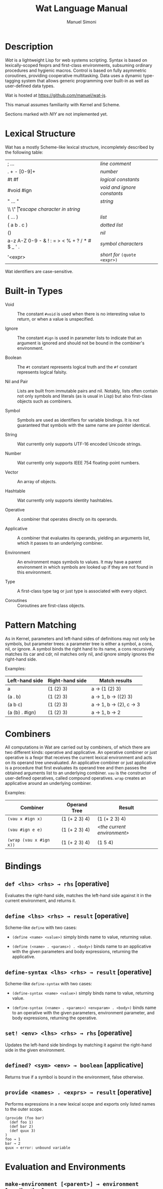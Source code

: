 #+AUTHOR: Manuel Simoni
#+TITLE: Wat Language Manual
#+EMAIL: msimoni@gmail.com
#+OPTIONS: toc:t num:nil creator:nil
#+STYLE: <link rel="stylesheet" type="text/css" href="stylesheet.css"/>

* Description

/Wat/ is a lightweight Lisp for web systems scripting.  Syntax is
based on lexically-scoped fexprs and first-class environments,
subsuming ordinary procedures and hygienic macros.  Control is based
on fully asymmetric coroutines, providing cooperative multitasking.
Data uses a dynamic type-tagging system that allows generic
programming over built-in as well as user-defined data types.

Wat is hosted at <https://github.com/manuel/wat-js>.

This manual assumes familiarity with Kernel and Scheme.

Sections marked with /NIY/ are not implemented yet.

* Lexical Structure

Wat has a mostly Scheme-like lexical structure, incompletely described
by the following table:

| ; ...                                         | /line comment/               |
| . + - [0-9]+                                  | /number/                     |
| #t #f                                         | /logical constants/          |
| #void #ign                                    | /void and ignore constants/  |
| " ... "                                       | /string/                     |
| \\ \" \n \r \t                                | /escape character in string/ |
| ( ... )                                       | /list/                       |
| ( a b . c )                                   | /dotted list/                |
| ()                                            | /nil/                        |
| a-z A-Z 0-9 - & ! : = > < % + ? / * # $ _ ' . | /symbol characters/          |
| '<expr>                                       | /short for/ =(quote <expr>)= |

Wat identifiers are case-sensitive.

* Built-in Types

 * Void :: The constant =#void= is used when there is no interesting
   value to return, or when a value is unspecified.

 * Ignore :: The constant =#ign= is used in parameter lists to indicate
   that an argument is ignored and should not be bound in the
   combiner's environment.

 * Boolean :: The =#t= constant represents logical truth and the =#f=
   constant represents logical falsity.

 * Nil and Pair :: Lists are built from immutable pairs and nil.
   Notably, lists often contain not only symbols and literals (as is
   usual in Lisp) but also first-class objects such as combiners.

 * Symbol :: Symbols are used as identifiers for variable bindings.
   It is not guaranteed that symbols with the same name are pointer
   identical.

 * String :: Wat currently only supports UTF-16 encoded Unicode
   strings.

 * Number :: Wat currently only supports IEEE 754 floating-point
   numbers.

 * Vector :: An array of objects.

 * Hashtable :: Wat currently only supports identity hashtables.

 * Operative :: A combiner that operates directly on its operands.

 * Applicative :: A combiner that evaluates its operands, yielding an
   arguments list, which it passes to an underlying combiner.

 * Environment :: An environment maps symbols to values.  It may have
   a parent environment in which symbols are looked up if they are not
   found in this environment.

 * Type :: A first-class type tag or just type is associated with
   every object.

 * Coroutines :: Coroutines are first-class objects.

* Pattern Matching

As in Kernel, parameters and left-hand sides of definitions may not
only be symbols, but parameter trees: a parameter tree is either a
symbol, a cons, nil, or ignore.  A symbol binds the right hand to its
name, a cons recursively matches its car and cdr, nil matches only
nil, and ignore simply ignores the right-hand side.

Examples:

| Left-hand side | Right-hand side | Match results         |
|----------------+-----------------+-----------------------|
| a              | (1 (2) 3)       | a → (1 (2) 3)         |
| (a . b)        | (1 (2) 3)       | a → 1, b → ((2) 3)    |
| (a b c)        | (1 (2) 3)       | a → 1, b → (2), c → 3 |
| (a (b) . #ign) | (1 (2) 3)       | a → 1, b → 2          |

* Combiners

All computations in Wat are carried out by combiners, of which there
are two different kinds: operative and applicative.  An operative
combiner or just operative is a fexpr that receives the current
lexical environment and acts on its operand tree unevaluated.  An
applicative combiner or just applicative is a procedure that first
evaluates its operand tree and then passes the obtained arguments list
to an underlying combiner.  =vau= is the constructor of user-defined
operatives, called compound operatives.  =wrap= creates an applicative
around an underlying combiner.

Examples:

| Combiner                | Operand Tree  | Result                      |
|-------------------------+---------------+-----------------------------|
| =(vau x #ign x)=       | (1 (+ 2 3) 4) | (1 (+ 2 3) 4)               |
| =(vau #ign e e)=       | (1 (+ 2 3) 4) | /<the current environment>/ |
| =(wrap (vau x #ign x))= | (1 (+ 2 3) 4) | (1 5 4)                     |

* Bindings
** =def <lhs> <rhs> → rhs= [operative]

Evaluates the right-hand side, matches the left-hand side against it
in the current environment, and returns it.

** =define <lhs> <rhs> → result= [operative]

Scheme-like =define= with two cases:

 * =(define <name> <value>)= simply binds name to value, returning value.

 * =(define (<name> . <params>) . <body>)= binds name to an
   applicative with the given parameters and body expressions,
   returning the applicative.

** =define-syntax <lhs> <rhs> → result= [operative]

Scheme-like =define-syntax= with two cases:

 * =(define-syntax <name> <value>)= simply binds name to value,
   returning value.

 * =(define-syntax (<name> . <params>) <envparam> . <body>)= binds
   name to an operative with the given parameters, environment
   parameter, and body expressions, returning the operative.

** =set! <env> <lhs> <rhs> → rhs= [operative]

Updates the left-hand side bindings by matching it against the
right-hand side in the given environment.

** =defined? <sym> <env> → boolean= [applicative]

Returns true if a symbol is bound in the environment, false otherwise.

** =provide <names> . <exprs> → result= [operative]

Performs expressions in a new lexical scope and exports only listed
names to the outer scope.

#+BEGIN_EXAMPLE
(provide (foo bar)
  (def foo 1)
  (def bar 2)
  (def quux 3)
)
foo → 1
bar → 2
quux → error: unbound variable
#+END_EXAMPLE

* Evaluation and Environments
** =make-environment [<parent>] → environment= [applicative]

Creates a new empty environment with the given optional parent.

** =current-environment → environment= [applicative]

Returns the current environment.

** =eval <expr> <env> → result= [applicative]

Evaluates the expression in the given environment.  The expression is
evaluated in tail-position.

** =quote <form> → form= [operative]

Returns form unevaluated.

* Combiners
** =vau <ptree> <envp> <body> → operative= [operative]

Constructs a new compound operative that closes over the current
environment with the given parameter tree, environment parameter, and
body expression.

** =lambda <ptree> . <exprs> → applicative= [operative]

Creates an applicative combiner, as in Scheme.

** =apply <apv> <args> → result= [applicative]

Applies an applicative to an arguments list.

** =wrap <cmb> → applicative= [applicative]

Returns an applicative around an underlying combiner.

** =unwrap <cmb> → combiner= [applicative]

Returns the underlying combiner of an applicative.

* Control Flow
** =begin . <exprs> → result= [operative]

Evaluates expressions from left to right, returning the value of the
last.  As a special case, =(begin)= returns void.

** =if <test> <then> <else> → result= [operative]

Evaluates the test, and if it is false evaluates the else branch,
otherwise evaluates the then branch.  The branches are evaluated in
tail position.

** =finally <protected> <cleanup> → result= [operative]

Executes and returns the value of the protected form.  When control
exits the protected form, either normally by a return, or abnormally
through a throw, the cleanup form is executed.  The cleanup form is
not executed when the protected form is exited by a yield.

* Coroutines
** =coroutine . <exprs> → coro= [applicative]

Creates a new, not yet running coroutine that will execute the
expressions when it is resumed.

** =yield <val> → result= [applicative]

Suspends the current coroutine, returning value to the caller.

** =resume <coro> <val> → result= [applicative]

Passes value into a suspended coroutine, resuming its execution from
the first expression, or from the last call to =yield=.

** =current-coroutine → coro= [applicative]

Returns the currently executing coroutine.

* Dynamic Binding
** =dnew <val> → dynamic= [applicative]

Creates a new dynamically-bound variable with the given initial value.

** =dlet <dynamic> <value> . <exprs> → result= [operative]

Performs expressions with the dynamic variable bound to the value.

** =dref <dynamic> → value= [applicative]

Retrieves the dynamically-bound value of a dynamic variable.

* Types
** =make-type → (type tagger untagger)= [applicative]

Returns a list containing:

 * a fresh first-class type;

 * an applicative, the tagger, that takes a value and tags it with the
   type;

 * an applicative, the untagger, that takes a tagged object created by
   the tagger and returns its value.

The untagger only untags objects created by the tagger.

** =type-of <val> → type= [applicative]

Returns an object's type.  Every object has a type, whether built-in
objects or tagged objects.

** =Void=, =Ign=, =Boolean=, =Nil=, =Pair=, =Symbol=, =String=, =Number=, =Applicative=, =Operative=, =Environment=, =Vector=, =Type= [variables]

Type constants for built-in types.

** =void?=, =ign?=, =boolean?=, =null?=, =pair?=, =symbol?=, =string?=, =number?=, =applicative?=, =operative?=, =environment?=, =vector?=, =type?= [applicatives]

Type predicates for built-in types.

* Records
** =define-record-type <name> <ctor> <pred> . <fields> → type= [operative]

Defines a new record type with the given name.

=ctor= is of the form =(ctor-name . ctor-args)=.  =ctor-name= is bound
to a function that takes =ctor-args=, which must be record field
names, as arguments, and creates a new instance of the record type
with the given fields initialized to the arguments.

=pred= is bound to a function of one argument that returns true iff an
object is an instance of the record type.

Each element of =fields= is of the form:

 * =(name accessor-name)=, or

 * =(name accessor-name modifier-name)=.

#+BEGIN_EXAMPLE
(define-record-type pare
  (kons kar kdr)
  pare?
  (kar kar set-kar!)
  (kdr kdr set-kdr!))
#+END_EXAMPLE

* Generic Functions
** =define-generic (<name> . <args>) . [<body>] → generic= [operative]

Defines a new generic function.  If the optional body expressions are
supplied, a default method is installed that will be used when no
type-specific method is found.

** =define-method (<name> (<self> <type>) . <args>) . <body> → method= [operative]

Adds a method to a generic function.

#+BEGIN_EXAMPLE
(define-generic (->number obj))
(define-method (->number (self Number))
  self)
(define-method (->number (self String))
  (string->number self))
(define-method (->number (self Symbol))
  (string->number (symbol->string self)))
#+END_EXAMPLE

* Equality
** @<code>= <a> <b> → boolean@</code> [generic]

Generic equality predicate.  Different types may attach different
methods to this generic function.  If no method is defined for a type,
falls back to =eq?=.

Methods for the following types are predefined:

 * Two symbols are equal if they have the same string name.

 * Two numbers are equal if they are the same numerically.

 * Two strings are equal if they contain the same code points.

** @<code>/= <a> <b> → boolean@</code> [applicative]

Inequality predicate, defined in terms of @<code>=@</code>.

** =eq? <a> <b> → boolean= [applicative]

Returns true if the two values are pointer identical, false otherwise.

Note: it is advised against using =eq?= except in special
circumstances.  Because not even symbols or small numbers that "are
the same" are guaranteed to be =eq?=, it can be confusing.  The
generic equality predicate @<code>=@</code> should almost always be
used instead.

* Order
** =< <a> <b> → boolean= [generic]

Generic binary comparison function.  A method is defined for numbers.

** @<code>>@</code>, @<code><=@</code>, @<code>>=@</code> [applicatives]

Binary comparison functions defined in terms of =<= and @<code>=@</code>.

* Hashing
** =hash-code <obj> → number= [generic]

Generic hash function.  Different types may attach different methods
to this generic function.  If no method is defined for a type, falls
back to =identity-hash-code=.

If two objects are generically equal by @<code>=@</code>, their
generic hash codes must be equal, too.  Conversely, if two objects
have different generic hash codes, they cannot be generically equal.

** =identity-hash-code <obj> → number= [applicative]

Returns the system-determined identity hash code of the object, which
is equal if two objects are =eq?=.  It is unlikely that two different
objects have the same identity hash code.

* Conversion
** =->string <obj> → string= [generic]

Generic string conversion function.  Turns any object into a string.
Methods are defined for all built-in types.

** =string->symbol=, =symbol->string=, =string->number=, =number->string= [applicatives]
* Booleans
** =and=, =or= [operatives]

Short-circuiting binary logical connectives.

** =not= [applicative]

Unary logical connective.

* Numbers
** =+=, =-=, =*=, =/=, =%= [applicatives]

The binary applicatives for addition, subtraction, multiplication,
division, and modulo.

* Pairs and Lists

** =cons <car> <cdr> → cons= [applicative]

Creates a new cons with the given car and cdr.

** =car <pair> → value= [applicative]

Contents of the Address part of Register.

** =cdr <pair> → value= [applicative]

Contents of the Decrement part of Register.

** =caar=, =cadr=, =cdar=, =cddr= [applicatives]

Combinations of =car= and =cdr=, e.g. =(cadr x)= === =(car (cdr x))=.

** =list . <vals> → list= [applicative]

Constructs a nil-terminated list containing the values.

** =list* . <vals> → list= [applicative]

Constructs a list of the values, terminated by the last value.

* Vectors
** =vector . <elements> → vector= [applicative]

Creates a new vector with the given elements.

** =vector-ref <vector> <index> → element= [applicative]

Returns the vector's element at the given index.

** =vector-set! <vector> <index> <element> → element= [applicative]

Updates the vector's element at the given index and returns it.

** =vector-length <vector> → number= [applicative]

Returns the number of elements in the vector.

* Hashtables
** =Hashtable= [variable], =hashtable?= [applicative] /NIY/

Hashtable type and type predicate.

** =make-hashtable <hashfn> <eqfn> → hashtable= [applicative] /NIY/

Creates a new hashtable with the given hash function and equality function.

** =make-identity-hashtable → hashtable= [applicative]

Creates a new hashtable with =identity-hash-code= as hash function and =eq?= as
equality function.

** =make-generic-hashtable → hashtable= [applicative] /NIY/

Creates a new hashtable with =hash-code= as hash function and
@<code>=@</code> as equality function.

** =hashtable-put! <hashtable> <key> <val> → val= [applicative]

Associates key with value in hashtable.

** =hashtable-get <hashtable> <key> <default> → val= [applicative]

Returns value associated with key from hash, or default value if not
found.

* System
** =read → form= [applicative]

Reads a form from the console and returns it.

** =display <msg> → msg= [applicative]

Prints a message string to the console and returns it.

** =fail <reason> → |= [applicative]

Halts evaluation with an object describing the reason (typically an error).

* JavaScript Bridge

The JavaScript object system is treacherous, so we don't even attempt
to somehow integrate it with Wat's.  It is urged to convert JavaScript
objects to Wat objects as early as possible with =from-js=, and
convert Wat objects to JavaScript objects as late as possible with
=to-js=.  JavaScript objects may not implement all Wat object
functionality, such as identity hash codes.

** =js-global <string> → result= [applicative]

Returns value of JavaScript global variable with given name.

** =js-set-global! <string> <val> → val= [applicative]

Updates value of JavaScript global variable with given name and returns it.

** =js-prop <object> <string> → result= [applicative]

Returns value of JavaScript member variable with given name of object.

** =js-set-prop! <object> <string> <val> → val= [applicative]

Updates value of JavaScript member variable with given name of object
and returns it.

** =js-function <jsfun> → applicative= [applicative]

Creates an applicative that when called will call the given JavaScript
function with the arguments it received.

** =js-method <string> → cmb= [applicative]

Creates an applicative that when called on an object and zero or more
arguments will invoke the method with the given string name of the
object with the given arguments.

** =to-js <obj> → jsobj= [applicative]

Tries to convert a Wat object, such as a string, to a similar
JavaScript object.
 
** =from-js <js-obj> → obj= [applicative]

Tries to convert a JavaScript object, such as a string, to a similar
Wat object.

** =js-callback <cmb> → jsfun= [applicative]

Returns a JS function that, when called, will apply the provided
combiner with the arguments the callback received.

=js-callback= is intended for use with JS asynchronous functions such
as =setTimeout= and event handlers.  It is assumed that when the
callback is called, the current fiber has returned.  The combiner is
therefore applied in a fresh fiber.

* Debugging Interface

** =stacktrace → list= [applicative]

Returns a list of recent stack frames.

** =label <obj> → string= [applicative]

Returns the descriptive label of an object.

** =set-label! <obj> <string> → string= [applicative]

Updates the descriptive label of an object.

** =trap <exc> → |= [applicative] /NIY/

If an applicative named =trap= is defined in the top-level
environment, it will be called when an error (such as variable
unbound) happens during evaluation.

The trap should abort to a known good continuation, the current one is
broken and must not be resumed.
